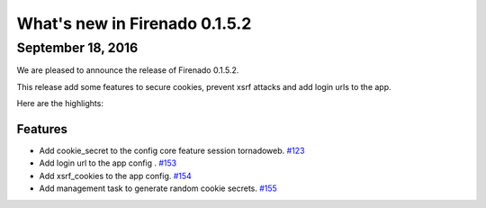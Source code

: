 What's new in Firenado 0.1.5.2
==============================

September 18, 2016
------------------

We are pleased to announce the release of Firenado 0.1.5.2.

This release add some features to secure cookies, prevent xsrf attacks and add
login urls to the app.

Here are the highlights:

Features
~~~~~~~~

* Add cookie_secret to the config core feature session tornadoweb. `#123 <https://github.com/candango/firenado/issues/123>`_
* Add login url to the app config . `#153 <https://github.com/candango/firenado/issues/153>`_
* Add xsrf_cookies to the app config. `#154 <https://github.com/candango/firenado/issues/154>`_
* Add management task to generate random cookie secrets. `#155 <https://github.com/candango/firenado/issues/155>`_
